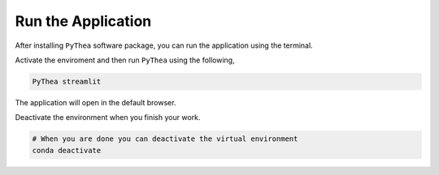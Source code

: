 .. _runnig-pythea:

Run the Application
===================

After installing ``PyThea`` software package, you can run the application using the terminal.

Activate the enviroment and then run ``PyThea`` using the following,

.. code-block:: bash

  PyThea streamlit

The application will open in the default browser.

.. image:: ./images/app.png
   :alt: Alternate Text

Deactivate the environment when you finish your work.

.. code-block:: bash

  # When you are done you can deactivate the virtual environment
  conda deactivate
